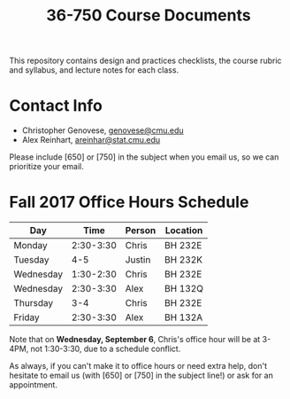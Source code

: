 #+TITLE: 36-750 Course Documents

This repository contains design and practices checklists, the course rubric
and syllabus, and lecture notes for each class.

* Contact Info

  - Christopher Genovese, [[mailto:genovese@cmu.edu][genovese@cmu.edu]]
  - Alex Reinhart, [[mailto:areinhar@stat.cmu.edu][areinhar@stat.cmu.edu]]

  Please include [650] or [750] in the subject when you email us, so we can
  prioritize your email.

* Fall 2017 Office Hours Schedule

  | Day       |      Time | Person | Location |
  |-----------+-----------+--------+----------|
  | Monday    | 2:30-3:30 | Chris  | BH 232E  |
  | Tuesday   |       4-5 | Justin | BH 232K  |
  | Wednesday | 1:30-2:30 | Chris  | BH 232E  |
  | Wednesday | 2:30-3:30 | Alex   | BH 132Q  |
  | Thursday  |       3-4 | Chris  | BH 232E  |
  | Friday    | 2:30-3:30 | Alex   | BH 132A  |

  Note that on *Wednesday, September 6*, Chris's office hour will be at 3-4PM, not
  1:30-3:30, due to a schedule conflict.

  As always, if you can't make it to office hours or need extra help, don't
  hesitate to email us (with [650] or [750] in the subject line!) or ask for an
  appointment.
